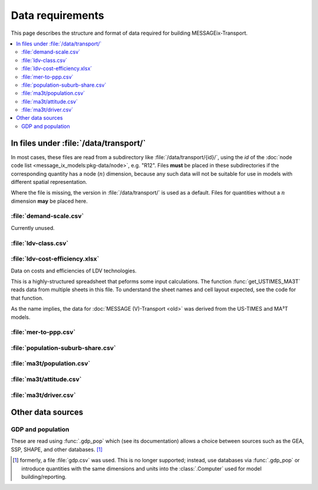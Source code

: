 Data requirements
*****************

This page describes the structure and format of data required for building MESSAGEix-Transport.

.. contents::
   :local:
   :backlinks: none

In files under :file:`/data/transport/`
=======================================

In most cases, these files are read from a subdirectory like :file:`/data/transport/{id}/`, using the `id` of the :doc:`node code list <message_ix_models:pkg-data/node>`, e.g. "R12".
Files **must** be placed in these subdirectories if the corresponding quantity has a node (:math:`n`) dimension, because any such data will not be suitable for use in models with different spatial representation.

Where the file is missing, the version in :file:`/data/transport/` is used as a default.
Files for quantities without a :math:`n` dimension **may** be placed here.

:file:`demand-scale.csv`
------------------------

Currently unused.

:file:`ldv-class.csv`
---------------------

:file:`ldv-cost-efficiency.xlsx`
--------------------------------

Data on costs and efficiencies of LDV technologies.

This is a highly-structured spreadsheet that peforms some input calculations.
The function :func:`get_USTIMES_MA3T` reads data from multiple sheets in this file.
To understand the sheet names and cell layout expected, see the code for that function.

As the name implies, the data for :doc:`MESSAGE (V)-Transport <old>` was derived from the US-TIMES and MA³T models.

:file:`mer-to-ppp.csv`
----------------------

:file:`population-suburb-share.csv`
-----------------------------------

:file:`ma3t/population.csv`
---------------------------

:file:`ma3t/attitude.csv`
-------------------------

:file:`ma3t/driver.csv`
-----------------------

Other data sources
==================

GDP and population
------------------

These are read using :func:`.gdp_pop` which (see its documentation) allows a choice between sources such as the GEA, SSP, SHAPE, and other databases. [1]_

.. [1] formerly, a file :file:`gdp.csv` was used.
   This is no longer supported; instead, use databases via :func:`.gdp_pop` or introduce quantities with the same dimensions and units into the :class:`.Computer` used for model building/reporting.
